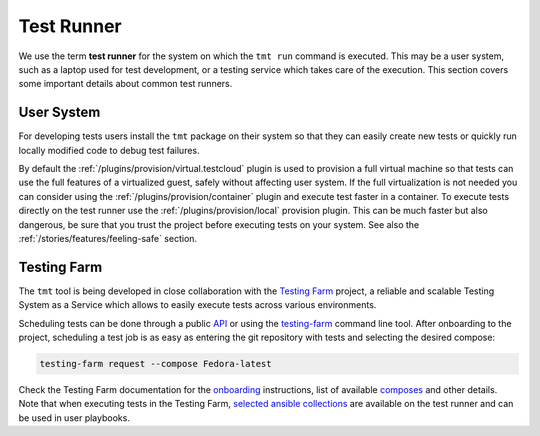 .. _test-runner:

Test Runner
~~~~~~~~~~~~~~~~~~~~~~~~~~~~~~~~~~~~~~~~~~~~~~~~~~~~~~~~~~~~~~~~~~

We use the term **test runner** for the system on which the ``tmt
run`` command is executed. This may be a user system, such as a
laptop used for test development, or a testing service which takes
care of the execution. This section covers some important details
about common test runners.


User System
------------------------------------------------------------------

For developing tests users install the ``tmt`` package on their
system so that they can easily create new tests or quickly run
locally modified code to debug test failures.

By default the :ref:`/plugins/provision/virtual.testcloud` plugin
is used to provision a full virtual machine so that tests can use
the full features of a virtualized guest, safely without affecting
user system. If the full virtualization is not needed you can
consider using the :ref:`/plugins/provision/container` plugin and
execute test faster in a container. To execute tests directly on
the test runner use the :ref:`/plugins/provision/local` provision
plugin. This can be much faster but also dangerous, be sure that
you trust the project before executing tests on your system. See
also the :ref:`/stories/features/feeling-safe` section.


Testing Farm
------------------------------------------------------------------

The ``tmt`` tool is being developed in close collaboration with
the `Testing Farm`__ project, a reliable and scalable Testing
System as a Service which allows to easily execute tests across
various environments.

Scheduling tests can be done through a public `API`__ or using the
`testing-farm`__ command line tool. After onboarding to the
project, scheduling a test job is as easy as entering the git
repository with tests and selecting the desired compose:

.. code-block:: shell

   testing-farm request --compose Fedora-latest

Check the Testing Farm documentation for the `onboarding`__
instructions, list of available `composes`__ and other details.
Note that when executing tests in the Testing Farm, `selected
ansible collections`__ are available on the test runner and can be
used in user playbooks.

__ https://docs.testing-farm.io/
__ https://api.testing-farm.io/redoc
__ https://docs.testing-farm.io/Testing%20Farm/0.1/cli.html
__ https://docs.testing-farm.io/Testing%20Farm/0.1/onboarding.html
__ https://docs.testing-farm.io/Testing%20Farm/0.1/test-environment.html#_composes
__ https://docs.testing-farm.io/Testing%20Farm/0.1/test-runner.html#_supported_ansible_collections
